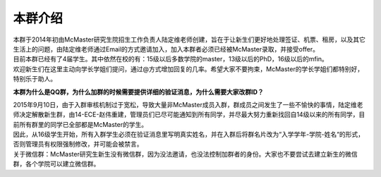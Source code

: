 ﻿本群介绍
=========
| 本群于2014年初由McMaster研究生院招生工作负责人陆定维老师创建，旨在于让新生们更好地处理签证、机票、租房，以及其它生活上的问题，由陆定维老师通过Email的方式邀请加入，加入本群者必须已经被McMaster录取，并接受offer。
| 目前本群已经有了4届学生。其中依然在校的有：15级以后多数学院的master，13级以后的PhD，16级以后的mfin。
| 欢迎新生们在这里主动向学长学姐们提问，通过@方式增加回复的几率。希望大家不要拘束，McMaster的学长学姐们都特别好，特别乐于助人。

**本群为什么是QQ群，为什么加群的时候需要提供详细的验证消息，为什么需要大家改群ID？**

| 2015年9月10日，由于入群审核机制过于宽松，导致大量非McMaster成员入群，群成员之间发生了一些不愉快的事情，陆定维老师决定解散新生群，由14-ECE-赵伟重建，管理员们已尽可能通知到所有同学，并尽最大努力重新找回自14级以来的所有同学，目前所有群里的同学已全部都是McMaster的学生。
| 因此，从16级学生开始，所有入群学生必须在验证消息里写明真实姓名，并在入群后将群名片改为“入学学年-学院-姓名“的形式，否则管理员有权限强制修改，并可能会被禁言。
| 关于微信群：McMaster研究生新生没有微信群，因为没法邀请，也没法控制加群者的身份。大家也不要尝试去建立新生的微信群，各个学院可以建立微信群。
